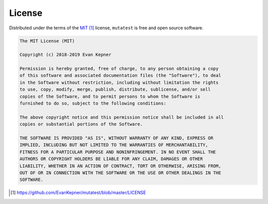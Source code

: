 .. _license:

License
=======

Distributed under the terms of the `MIT`_ license, ``mutatest`` is free and open source software.

.. code-block:: text

    The MIT License (MIT)

    Copyright (c) 2018-2019 Evan Kepner

    Permission is hereby granted, free of charge, to any person obtaining a copy
    of this software and associated documentation files (the "Software"), to deal
    in the Software without restriction, including without limitation the rights
    to use, copy, modify, merge, publish, distribute, sublicense, and/or sell
    copies of the Software, and to permit persons to whom the Software is
    furnished to do so, subject to the following conditions:

    The above copyright notice and this permission notice shall be included in all
    copies or substantial portions of the Software.

    THE SOFTWARE IS PROVIDED "AS IS", WITHOUT WARRANTY OF ANY KIND, EXPRESS OR
    IMPLIED, INCLUDING BUT NOT LIMITED TO THE WARRANTIES OF MERCHANTABILITY,
    FITNESS FOR A PARTICULAR PURPOSE AND NONINFRINGEMENT. IN NO EVENT SHALL THE
    AUTHORS OR COPYRIGHT HOLDERS BE LIABLE FOR ANY CLAIM, DAMAGES OR OTHER
    LIABILITY, WHETHER IN AN ACTION OF CONTRACT, TORT OR OTHERWISE, ARISING FROM,
    OUT OF OR IN CONNECTION WITH THE SOFTWARE OR THE USE OR OTHER DEALINGS IN THE
    SOFTWARE.

.. target-notes::
.. _`MIT`: https://github.com/EvanKepner/mutatest/blob/master/LICENSE
